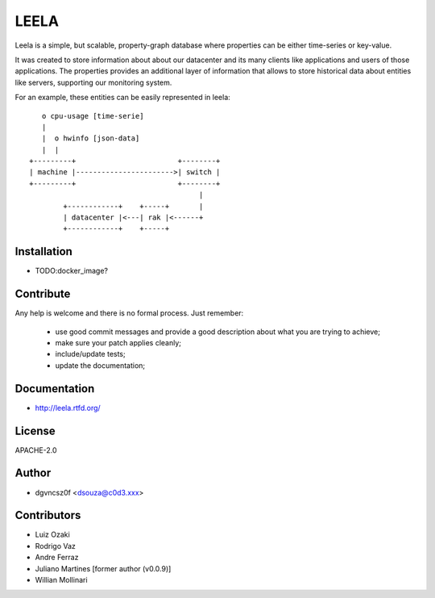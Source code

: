 =====
LEELA
=====

Leela is a simple, but scalable, property-graph database where
properties can be either time-series or key-value.

It was created to store information about about our datacenter and its
many clients like applications and users of those applications. The
properties provides an additional layer of information that allows to
store historical data about entities like servers, supporting our
monitoring system.

For an example, these entities can be easily represented in leela:
::


      o cpu-usage [time-serie]
      |  
      |  o hwinfo [json-data]
      |  |
   +---------+                        +--------+
   | machine |----------------------->| switch |
   +---------+                        +--------+
                                           |
           +------------+    +-----+       |
           | datacenter |<---| rak |<------+
           +------------+    +-----+

Installation
============

* TODO:docker_image?

Contribute
==========

Any help is welcome and there is no formal process. Just remember:

  * use good commit messages and provide a good description about what
    you are trying to achieve;
  * make sure your patch applies cleanly;
  * include/update tests;
  * update the documentation;

Documentation
=============

* http://leela.rtfd.org/

License
=======

APACHE-2.0

Author
======

* dgvncsz0f <dsouza@c0d3.xxx>

Contributors
============

* Luiz Ozaki
* Rodrigo Vaz
* Andre Ferraz
* Juliano Martines [former author (v0.0.9)]
* Willian Mollinari


